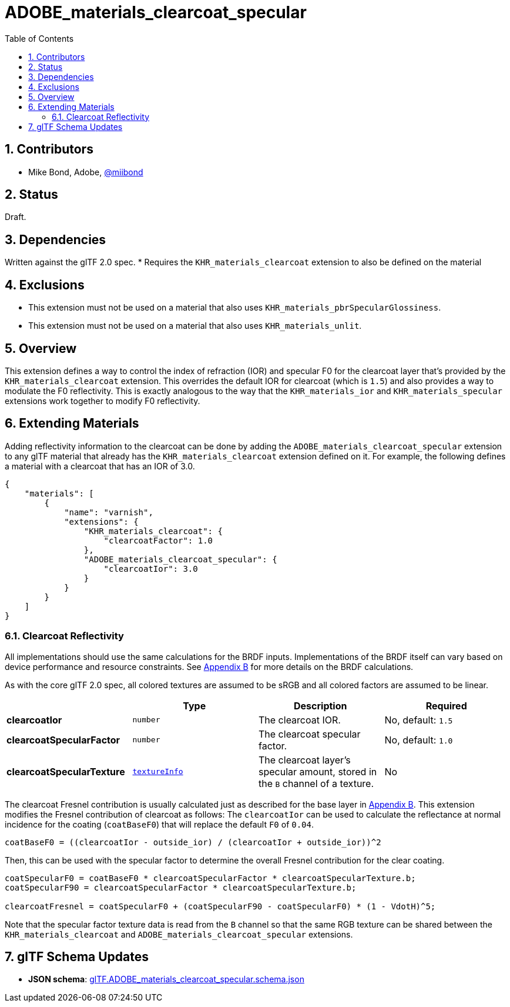 = ADOBE_materials_clearcoat_specular
:tmtitle: pass:q,r[^™^]
:regtitle: pass:q,r[^®^]
// (AUTHOR)
:data-uri:
:icons: font
:toc2:
:toclevels: 10
:sectnumlevels: 10
:max-width: 100%
:numbered:
:source-highlighter: coderay
:docinfo: shared-head
:docinfodir: ../..
:stem:

// :xrefstyle: short
// :listing-caption: Listing
:leveloffset: 1

= Contributors

  * Mike Bond, Adobe, https://twitter.com/miibond[@miibond]

= Status

Draft.

= Dependencies

Written against the glTF 2.0 spec.
  * Requires the `KHR_materials_clearcoat` extension to also be defined on the material

= Exclusions

  * This extension must not be used on a material that also uses `KHR_materials_pbrSpecularGlossiness`.
  * This extension must not be used on a material that also uses `KHR_materials_unlit`.

= Overview

This extension defines a way to control the index of refraction (IOR) and specular F0 for the clearcoat layer that's provided by the `KHR_materials_clearcoat` extension. This overrides the default IOR for clearcoat (which is `1.5`) and also provides a way to modulate the F0 reflectivity. This is exactly analogous to the way that the `KHR_materials_ior` and `KHR_materials_specular` extensions work together to modify F0 reflectivity.

= Extending Materials

Adding reflectivity information to the clearcoat can be done by adding the `ADOBE_materials_clearcoat_specular` extension to any glTF material that already has the `KHR_materials_clearcoat` extension defined on it.  For example, the following defines a material with a clearcoat that has an IOR of 3.0.

[source,json]
----
{
    "materials": [
        {
            "name": "varnish",
            "extensions": {
                "KHR_materials_clearcoat": {
                    "clearcoatFactor": 1.0
                },
                "ADOBE_materials_clearcoat_specular": {
                    "clearcoatIor": 3.0
                }
            }
        }
    ]
}
----

== Clearcoat Reflectivity

All implementations should use the same calculations for the BRDF inputs. Implementations of the BRDF itself can vary based on device performance and resource constraints. See https://www.khronos.org/registry/glTF/specs/2.0/glTF-2.0.html#appendix-b-brdf-implementation[Appendix B] for more details on the BRDF calculations.

As with the core glTF 2.0 spec, all colored textures are assumed to be sRGB and all colored factors are assumed to be linear.

[options="header"]
|====
|                             | Type     | Description                    | Required
| *clearcoatIor*              | `number` | The clearcoat IOR.             | No, default: `1.5`
| *clearcoatSpecularFactor*   | `number` | The clearcoat specular factor. | No, default: `1.0`
| *clearcoatSpecularTexture*  | https://www.khronos.org/registry/glTF/specs/2.0/glTF-2.0.html#reference-textureinfo[`textureInfo`] | The clearcoat layer's specular amount, stored in the `B` channel of a texture. | No
|====

The clearcoat Fresnel contribution is usually calculated just as described for the base layer in https://www.khronos.org/registry/glTF/specs/2.0/glTF-2.0.html#appendix-b-brdf-implementation[Appendix B].
This extension modifies the Fresnel contribution of clearcoat as follows:
The `clearcoatIor` can be used to calculate the reflectance at normal incidence for the coating (`coatBaseF0`) that will replace the default `F0` of `0.04`.

[source]
----
coatBaseF0 = ((clearcoatIor - outside_ior) / (clearcoatIor + outside_ior))^2
----

Then, this can be used with the specular factor to determine the overall Fresnel contribution for the clear coating.

[source]
----
coatSpecularF0 = coatBaseF0 * clearcoatSpecularFactor * clearcoatSpecularTexture.b;
coatSpecularF90 = clearcoatSpecularFactor * clearcoatSpecularTexture.b;

clearcoatFresnel = coatSpecularF0 + (coatSpecularF90 - coatSpecularF0) * (1 - VdotH)^5;
----

Note that the specular factor texture data is read from the `B` channel so that the same RGB texture can be shared between the `KHR_materials_clearcoat` and `ADOBE_materials_clearcoat_specular` extensions.

= glTF Schema Updates

  * *JSON schema*: link:schema/glTF.ADOBE_materials_clearcoat_specular.schema.json[glTF.ADOBE_materials_clearcoat_specular.schema.json]

